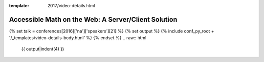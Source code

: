 :template: 2017/video-details.html

Accessible Math on the Web: A Server/Client Solution
====================================================

{% set talk = conferences[2016]['na']['speakers'][21] %}
{% set output %}
{% include conf_py_root + '/_templates/video-details-body.html' %}
{% endset %}
.. raw:: html

    {{ output|indent(4) }}
